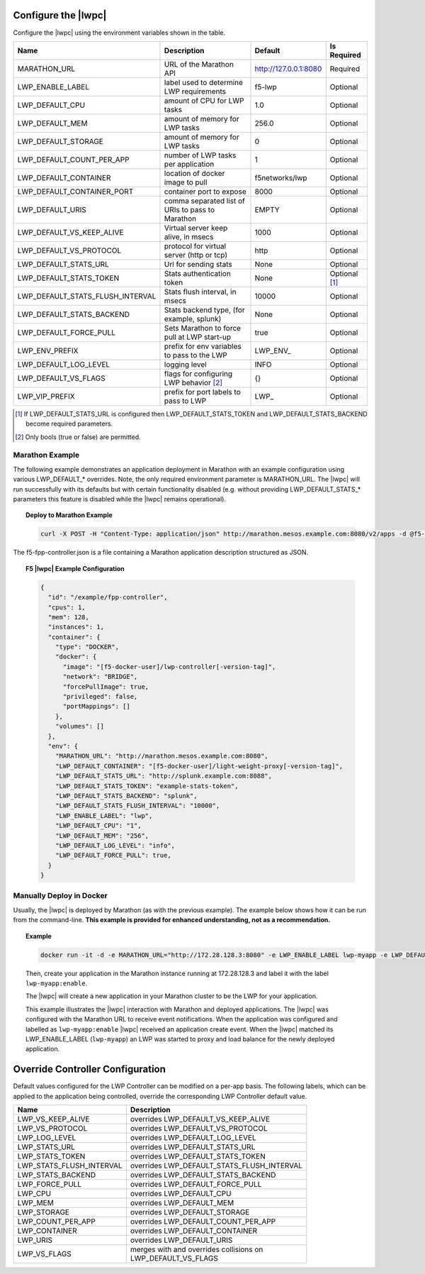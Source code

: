 Configure the |lwpc|
--------------------

Configure the |lwpc| using the environment variables shown in the table.

+-----------------------------------+---------------------------------------------------+-----------------------+---------------+
| Name                              | Description                                       | Default               | Is Required   |
+===================================+===================================================+=======================+===============+
| MARATHON_URL                      | URL of the Marathon API                           | http://127.0.0.1:8080 | Required      |
+-----------------------------------+---------------------------------------------------+-----------------------+---------------+
| LWP_ENABLE_LABEL                  | label used to determine LWP requirements          | f5-lwp                | Optional      |
+-----------------------------------+---------------------------------------------------+-----------------------+---------------+
| LWP_DEFAULT_CPU                   | amount of CPU for LWP tasks                       | 1.0                   | Optional      |
+-----------------------------------+---------------------------------------------------+-----------------------+---------------+
| LWP_DEFAULT_MEM                   | amount of memory for LWP tasks                    | 256.0                 | Optional      |
+-----------------------------------+---------------------------------------------------+-----------------------+---------------+
| LWP_DEFAULT_STORAGE               | amount of memory for LWP tasks                    | 0                     | Optional      |
+-----------------------------------+---------------------------------------------------+-----------------------+---------------+
| LWP_DEFAULT_COUNT_PER_APP         | number of LWP tasks per application               | 1                     | Optional      |
+-----------------------------------+---------------------------------------------------+-----------------------+---------------+
| LWP_DEFAULT_CONTAINER             | location of docker image to pull                  | f5networks/lwp        | Optional      |
+-----------------------------------+---------------------------------------------------+-----------------------+---------------+
| LWP_DEFAULT_CONTAINER_PORT        | container port to expose                          | 8000                  | Optional      |
+-----------------------------------+---------------------------------------------------+-----------------------+---------------+
| LWP_DEFAULT_URIS                  | comma separated list of URIs to pass to Marathon  | EMPTY                 | Optional      |
+-----------------------------------+---------------------------------------------------+-----------------------+---------------+
| LWP_DEFAULT_VS_KEEP_ALIVE         | Virtual server keep alive, in msecs               | 1000                  | Optional      |
+-----------------------------------+---------------------------------------------------+-----------------------+---------------+
| LWP_DEFAULT_VS_PROTOCOL           | protocol for virtual server (http or tcp)         | http                  | Optional      |
+-----------------------------------+---------------------------------------------------+-----------------------+---------------+
| LWP_DEFAULT_STATS_URL             | Url for sending stats                             | None                  | Optional      |
+-----------------------------------+---------------------------------------------------+-----------------------+---------------+
| LWP_DEFAULT_STATS_TOKEN           | Stats authentication token                        | None                  | Optional [#]_ |
+-----------------------------------+---------------------------------------------------+-----------------------+---------------+
| LWP_DEFAULT_STATS_FLUSH_INTERVAL  | Stats flush interval, in msecs                    | 10000                 | Optional      |
+-----------------------------------+---------------------------------------------------+-----------------------+---------------+
| LWP_DEFAULT_STATS_BACKEND         | Stats backend type, (for example, splunk)         | None                  | Optional      |
+-----------------------------------+---------------------------------------------------+-----------------------+---------------+
| LWP_DEFAULT_FORCE_PULL            | Sets Marathon to force pull at LWP start-up       | true                  | Optional      |
+-----------------------------------+---------------------------------------------------+-----------------------+---------------+
| LWP_ENV_PREFIX                    | prefix for env variables to pass to the LWP       | \LWP_ENV_             | Optional      |
+-----------------------------------+---------------------------------------------------+-----------------------+---------------+
| LWP_DEFAULT_LOG_LEVEL             | logging level                                     | INFO                  | Optional      |
+-----------------------------------+---------------------------------------------------+-----------------------+---------------+
| LWP_DEFAULT_VS_FLAGS              | flags for configuring LWP behavior [#]_           |  {}                   | Optional      |
+-----------------------------------+---------------------------------------------------+-----------------------+---------------+
| LWP_VIP_PREFIX                    | prefix for port labels to pass to LWP             | \LWP_                 | Optional      |
+-----------------------------------+---------------------------------------------------+-----------------------+---------------+

.. [#] If LWP_DEFAULT_STATS_URL is configured then LWP_DEFAULT_STATS_TOKEN and LWP_DEFAULT_STATS_BACKEND become required parameters.
.. [#] Only bools (true or false) are permitted.

Marathon Example
~~~~~~~~~~~~~~~~

The following example demonstrates an application deployment in Marathon with an example configuration using various LWP_DEFAULT_* overrides. Note, the only required environment parameter is MARATHON_URL. The |lwpc| will run successfully with its defaults but with certain functionality disabled (e.g. without providing LWP_DEFAULT_STATS_* parameters this feature is disabled while the |lwpc| remains operational).

.. topic:: Deploy to Marathon Example

    .. code-block:: shell

        curl -X POST -H "Content-Type: application/json" http://marathon.mesos.example.com:8080/v2/apps -d @f5-fpp-controller.json

The f5-fpp-controller.json is a file containing a Marathon application description structured as JSON.

.. topic:: F5 |lwpc| Example Configuration

    .. code-block:: javascript

        {
          "id": "/example/fpp-controller",
          "cpus": 1,
          "mem": 128,
          "instances": 1,
          "container": {
            "type": "DOCKER",
            "docker": {
              "image": "[f5-docker-user]/lwp-controller[-version-tag]",
              "network": "BRIDGE",
              "forcePullImage": true,
              "privileged": false,
              "portMappings": []
            },
            "volumes": []
          },
          "env": {
            "MARATHON_URL": "http://marathon.mesos.example.com:8080",
            "LWP_DEFAULT_CONTAINER": "[f5-docker-user]/light-weight-proxy[-version-tag]",
            "LWP_DEFAULT_STATS_URL": "http://splunk.example.com:8088",
            "LWP_DEFAULT_STATS_TOKEN": "example-stats-token",
            "LWP_DEFAULT_STATS_BACKEND": "splunk",
            "LWP_DEFAULT_STATS_FLUSH_INTERVAL": "10000",
            "LWP_ENABLE_LABEL": "lwp",
            "LWP_DEFAULT_CPU": "1",
            "LWP_DEFAULT_MEM": "256",
            "LWP_DEFAULT_LOG_LEVEL": "info",
            "LWP_DEFAULT_FORCE_PULL": true,
          }
        }

Manually Deploy in Docker
~~~~~~~~~~~~~~~~~~~~~~~~~

Usually, the |lwpc| is deployed by Marathon (as with the previous example). The example below shows how it can be run from the command-line. **This example is provided for enhanced understanding, not as a recommendation.**

.. topic:: Example

    .. code-block:: shell

        docker run -it -d -e MARATHON_URL="http://172.28.128.3:8080" -e LWP_ENABLE_LABEL lwp-myapp -e LWP_DEFAULT_CONTAINER f5networks/lwp [f5-docker-user]/lwp-controller

    Then, create your application in the Marathon instance running at 172.28.128.3 and label it with the label ``lwp-myapp:enable``.

    The |lwpc| will create a new application in your Marathon cluster to be the LWP for your application.

    This example illustrates the |lwpc| interaction with Marathon and deployed applications. The |lwpc| was configured with the Marathon URL to receive event notifications. When the application was configured and labelled as ``lwp-myapp:enable`` |lwpc| received an application create event. When the |lwpc| matched its LWP_ENABLE_LABEL (``lwp-myapp``) an LWP was started to proxy and load balance for the newly deployed application.

Override Controller Configuration
---------------------------------

Default values configured for the LWP Controller can be modified on a per-app basis. The following labels, which can be applied to the application being controlled, override the corresponding LWP Controller default value.

+-----------------------------------+---------------------------------------------------+
| Name                              | Description                                       |
+===================================+===================================================+
| LWP_VS_KEEP_ALIVE                 | | overrides LWP_DEFAULT_VS_KEEP_ALIVE             |
+-----------------------------------+---------------------------------------------------+
| LWP_VS_PROTOCOL                   | | overrides LWP_DEFAULT_VS_PROTOCOL               |
+-----------------------------------+---------------------------------------------------+
| LWP_LOG_LEVEL                     | | overrides LWP_DEFAULT_LOG_LEVEL                 |
+-----------------------------------+---------------------------------------------------+
| LWP_STATS_URL                     | | overrides LWP_DEFAULT_STATS_URL                 |
+-----------------------------------+---------------------------------------------------+
| LWP_STATS_TOKEN                   | | overrides LWP_DEFAULT_STATS_TOKEN               |
+-----------------------------------+---------------------------------------------------+
| LWP_STATS_FLUSH_INTERVAL          | | overrides LWP_DEFAULT_STATS_FLUSH_INTERVAL      |
+-----------------------------------+---------------------------------------------------+
| LWP_STATS_BACKEND                 | | overrides LWP_DEFAULT_STATS_BACKEND             |
+-----------------------------------+---------------------------------------------------+
| LWP_FORCE_PULL                    | | overrides LWP_DEFAULT_FORCE_PULL                |
+-----------------------------------+---------------------------------------------------+
| LWP_CPU                           | | overrides LWP_DEFAULT_CPU                       |
+-----------------------------------+---------------------------------------------------+
| LWP_MEM                           | | overrides LWP_DEFAULT_MEM                       |
+-----------------------------------+---------------------------------------------------+
| LWP_STORAGE                       | | overrides LWP_DEFAULT_STORAGE                   |
+-----------------------------------+---------------------------------------------------+
| LWP_COUNT_PER_APP                 | | overrides LWP_DEFAULT_COUNT_PER_APP             |
+-----------------------------------+---------------------------------------------------+
| LWP_CONTAINER                     | | overrides LWP_DEFAULT_CONTAINER                 |
+-----------------------------------+---------------------------------------------------+
| LWP_URIS                          | | overrides LWP_DEFAULT_URIS                      |
+-----------------------------------+---------------------------------------------------+
| LWP_VS_FLAGS                      | | merges with and overrides collisions on         |
|                                   | | LWP_DEFAULT_VS_FLAGS                            |
+-----------------------------------+---------------------------------------------------+

